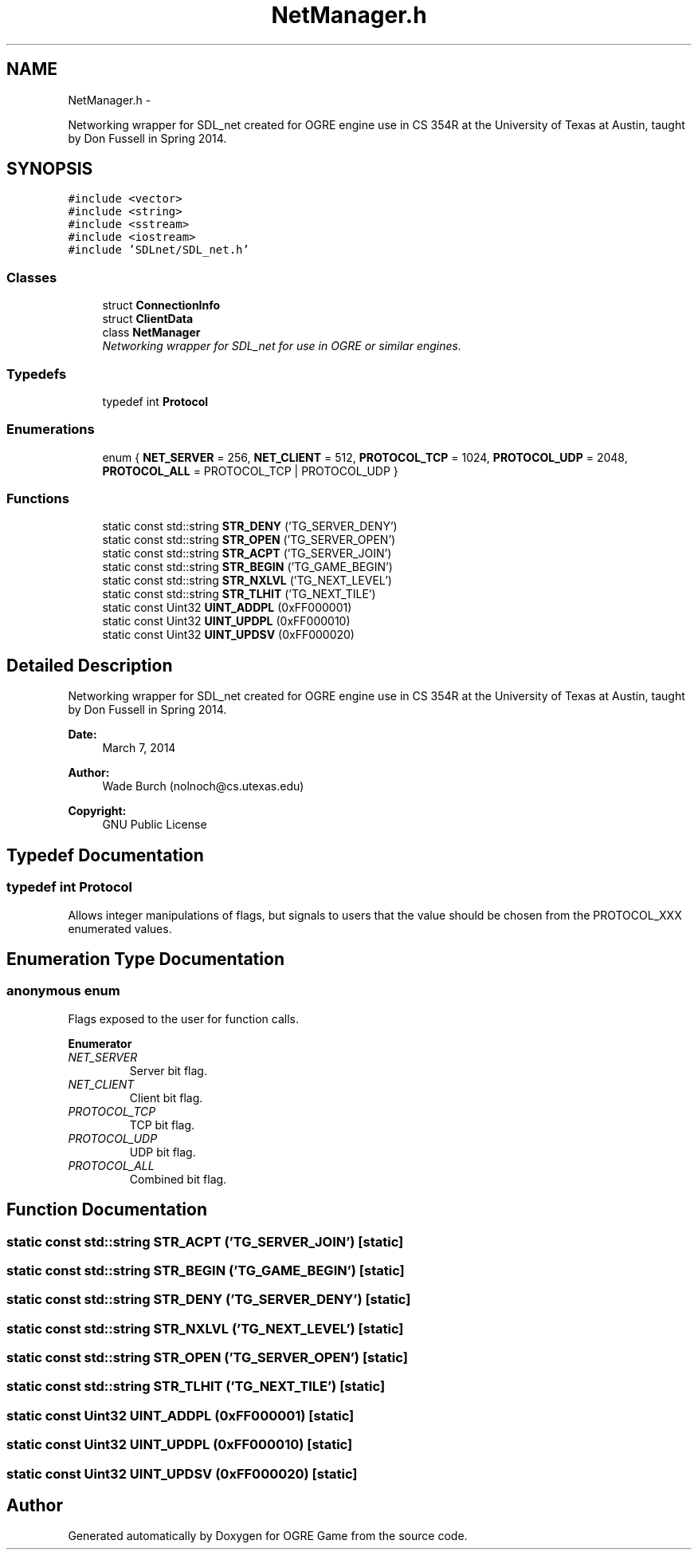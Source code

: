 .TH "NetManager.h" 3 "Fri Mar 21 2014" "OGRE Game" \" -*- nroff -*-
.ad l
.nh
.SH NAME
NetManager.h \- 
.PP
Networking wrapper for SDL_net created for OGRE engine use in CS 354R at the University of Texas at Austin, taught by Don Fussell in Spring 2014\&.  

.SH SYNOPSIS
.br
.PP
\fC#include <vector>\fP
.br
\fC#include <string>\fP
.br
\fC#include <sstream>\fP
.br
\fC#include <iostream>\fP
.br
\fC#include 'SDLnet/SDL_net\&.h'\fP
.br

.SS "Classes"

.in +1c
.ti -1c
.RI "struct \fBConnectionInfo\fP"
.br
.ti -1c
.RI "struct \fBClientData\fP"
.br
.ti -1c
.RI "class \fBNetManager\fP"
.br
.RI "\fINetworking wrapper for SDL_net for use in OGRE or similar engines\&. \fP"
.in -1c
.SS "Typedefs"

.in +1c
.ti -1c
.RI "typedef int \fBProtocol\fP"
.br
.in -1c
.SS "Enumerations"

.in +1c
.ti -1c
.RI "enum { \fBNET_SERVER\fP = 256, \fBNET_CLIENT\fP = 512, \fBPROTOCOL_TCP\fP = 1024, \fBPROTOCOL_UDP\fP = 2048, \fBPROTOCOL_ALL\fP = PROTOCOL_TCP | PROTOCOL_UDP }"
.br
.in -1c
.SS "Functions"

.in +1c
.ti -1c
.RI "static const std::string \fBSTR_DENY\fP ('TG_SERVER_DENY')"
.br
.ti -1c
.RI "static const std::string \fBSTR_OPEN\fP ('TG_SERVER_OPEN')"
.br
.ti -1c
.RI "static const std::string \fBSTR_ACPT\fP ('TG_SERVER_JOIN')"
.br
.ti -1c
.RI "static const std::string \fBSTR_BEGIN\fP ('TG_GAME_BEGIN')"
.br
.ti -1c
.RI "static const std::string \fBSTR_NXLVL\fP ('TG_NEXT_LEVEL')"
.br
.ti -1c
.RI "static const std::string \fBSTR_TLHIT\fP ('TG_NEXT_TILE')"
.br
.ti -1c
.RI "static const Uint32 \fBUINT_ADDPL\fP (0xFF000001)"
.br
.ti -1c
.RI "static const Uint32 \fBUINT_UPDPL\fP (0xFF000010)"
.br
.ti -1c
.RI "static const Uint32 \fBUINT_UPDSV\fP (0xFF000020)"
.br
.in -1c
.SH "Detailed Description"
.PP 
Networking wrapper for SDL_net created for OGRE engine use in CS 354R at the University of Texas at Austin, taught by Don Fussell in Spring 2014\&. 

\fBDate:\fP
.RS 4
March 7, 2014 
.RE
.PP
\fBAuthor:\fP
.RS 4
Wade Burch (nolnoch@cs.utexas.edu)
.RE
.PP
\fBCopyright:\fP
.RS 4
GNU Public License 
.RE
.PP

.SH "Typedef Documentation"
.PP 
.SS "typedef int \fBProtocol\fP"
Allows integer manipulations of flags, but signals to users that the value should be chosen from the PROTOCOL_XXX enumerated values\&. 
.SH "Enumeration Type Documentation"
.PP 
.SS "anonymous enum"
Flags exposed to the user for function calls\&. 
.PP
\fBEnumerator\fP
.in +1c
.TP
\fB\fINET_SERVER \fP\fP
Server bit flag\&. 
.TP
\fB\fINET_CLIENT \fP\fP
Client bit flag\&. 
.TP
\fB\fIPROTOCOL_TCP \fP\fP
TCP bit flag\&. 
.TP
\fB\fIPROTOCOL_UDP \fP\fP
UDP bit flag\&. 
.TP
\fB\fIPROTOCOL_ALL \fP\fP
Combined bit flag\&. 
.SH "Function Documentation"
.PP 
.SS "static const std::string STR_ACPT ('TG_SERVER_JOIN')\fC [static]\fP"

.SS "static const std::string STR_BEGIN ('TG_GAME_BEGIN')\fC [static]\fP"

.SS "static const std::string STR_DENY ('TG_SERVER_DENY')\fC [static]\fP"

.SS "static const std::string STR_NXLVL ('TG_NEXT_LEVEL')\fC [static]\fP"

.SS "static const std::string STR_OPEN ('TG_SERVER_OPEN')\fC [static]\fP"

.SS "static const std::string STR_TLHIT ('TG_NEXT_TILE')\fC [static]\fP"

.SS "static const Uint32 UINT_ADDPL (0xFF000001)\fC [static]\fP"

.SS "static const Uint32 UINT_UPDPL (0xFF000010)\fC [static]\fP"

.SS "static const Uint32 UINT_UPDSV (0xFF000020)\fC [static]\fP"

.SH "Author"
.PP 
Generated automatically by Doxygen for OGRE Game from the source code\&.
